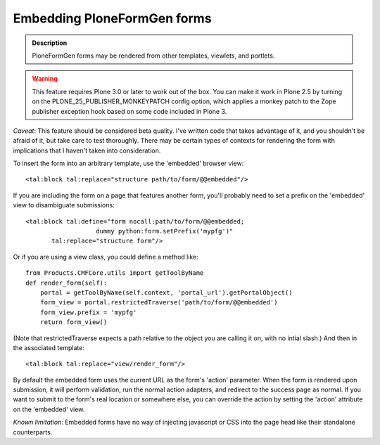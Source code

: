 ============================
Embedding PloneFormGen forms
============================

.. admonition:: Description

    PloneFormGen forms may be rendered from other templates, viewlets, and portlets.

.. warning::

    This feature requires Plone 3.0 or later to work out of the box.  You
    can make it work in Plone 2.5 by turning on the PLONE_25_PUBLISHER_MONKEYPATCH
    config option, which applies a monkey patch to the Zope publisher exception hook
    based on some code included in Plone 3.

*Caveat*: This feature should be considered beta quality.  I've written code that
takes advantage of it, and you shouldn't be afraid of it, but take care to test
thoroughly.  There may be certain types of contexts for rendering the form with
implications that I haven't taken into consideration.

To insert the form into an arbitrary template, use the 'embedded' browser view::

    <tal:block tal:replace="structure path/to/form/@@embedded"/>

If you are including the form on a page that features another form, you'll probably
need to set a prefix on the 'embedded' view to disambiguate submissions::

    <tal:block tal:define="form nocall:path/to/form/@@embedded;
                       dummy python:form.setPrefix('mypfg')"
           tal:replace="structure form"/>

Or if you are using a view class, you could define a method like::

    from Products.CMFCore.utils import getToolByName
    def render_form(self):
        portal = getToolByName(self.context, 'portal_url').getPortalObject()
        form_view = portal.restrictedTraverse('path/to/form/@@embedded')
        form_view.prefix = 'mypfg'
        return form_view()

(Note that restrictedTraverse expects a path relative to the object you are
calling it on, with no intial slash.)  And then in the associated template::

    <tal:block tal:replace="view/render_form"/>

By default the embedded form uses the current URL as the form's 'action' parameter.
When the form is rendered upon submission, it will perform validation, run the normal
action adapters, and redirect to the success page as normal.  If you want to submit to
the form's real location or somewhere else, you can override the action by setting the
'action' attribute on the 'embedded' view.

*Known limitation*: Embedded forms have no way of injecting javascript or CSS into
the page head like their standalone counterparts.

